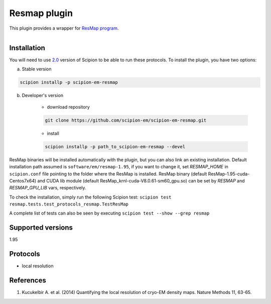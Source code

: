=============
Resmap plugin
=============

This plugin provides a wrapper for `ResMap program <https://sourceforge.net/projects/resmap-latest>`_.

.. figure:: http://scipion-test.cnb.csic.es:9980/badges/resmap_devel.svg
   :align: left
   :alt: build status

Installation
------------

You will need to use `2.0 <https://github.com/I2PC/scipion/releases/tag/V2.0.0>`_ version of Scipion to be able to run these protocols. To install the plugin, you have two options:

a) Stable version

.. code-block::

    scipion installp -p scipion-em-resmap

b) Developer's version

    * download repository

    .. code-block::

        git clone https://github.com/scipion-em/scipion-em-resmap.git

    * install

    .. code-block::

        scipion installp -p path_to_scipion-em-resmap --devel

ResMap binaries will be installed automatically with the plugin, but you can also link an existing installation.
Default installation path assumed is ``software/em/resmap-1.95``, if you want to change it, set *RESMAP_HOME* in ``scipion.conf`` file pointing to the folder where the ResMap is installed. ResMap binary (default ResMap-1.95-cuda-Centos7x64) and CUDA lib module (default ResMap_krnl-cuda-V8.0.61-sm60_gpu.so) can be set by *RESMAP* and *RESMAP_GPU_LIB* vars, respectively.

To check the installation, simply run the following Scipion test: ``scipion test resmap.tests.test_protocols_resmap.TestResMap``

A complete list of tests can also be seen by executing ``scipion test --show --grep resmap``

Supported versions
------------------

1.95

Protocols
---------

* local resolution

References
----------

1. Kucukelbir A. et al. (2014) Quantifying the local resolution of cryo-EM density maps. Nature Methods 11, 63-65.
